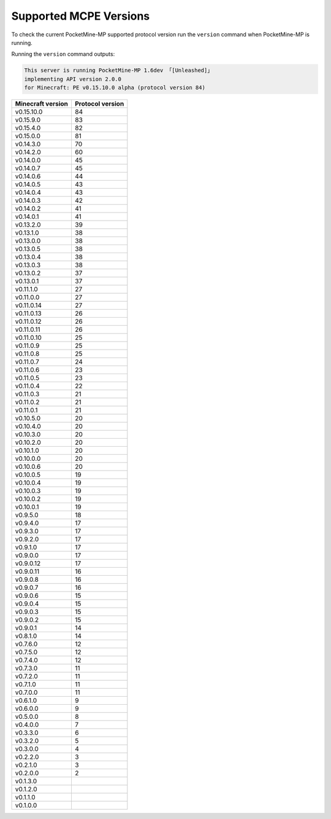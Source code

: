 .. _supportedMCPEversions:

Supported MCPE Versions
~~~~~~~~~~~~~~~~~~~~~~~
To check the current PocketMine-MP supported protocol version run the ``version`` command when PocketMine-MP is running.

Running the ``version`` command outputs:

.. code-block:: none

    This server is running PocketMine-MP 1.6dev 「[Unleashed]」
    implementing API version 2.0.0
    for Minecraft: PE v0.15.10.0 alpha (protocol version 84)

+-------------------+------------------+
| Minecraft version | Protocol version |
+===================+==================+
| v0.15.10.0        | 84               |
+-------------------+------------------+
| v0.15.9.0         | 83               |
+-------------------+------------------+
| v0.15.4.0         | 82               |
+-------------------+------------------+
| v0.15.0.0         | 81               |
+-------------------+------------------+
| v0.14.3.0         | 70               |
+-------------------+------------------+
| v0.14.2.0         | 60               |
+-------------------+------------------+
| v0.14.0.0         | 45               |
+-------------------+------------------+
| v0.14.0.7         | 45               |
+-------------------+------------------+
| v0.14.0.6         | 44               |
+-------------------+------------------+
| v0.14.0.5         | 43               |
+-------------------+------------------+
| v0.14.0.4         | 43               |
+-------------------+------------------+
| v0.14.0.3         | 42               |
+-------------------+------------------+
| v0.14.0.2         | 41               |
+-------------------+------------------+
| v0.14.0.1         | 41               |
+-------------------+------------------+
| v0.13.2.0         | 39               |
+-------------------+------------------+
| v0.13.1.0         | 38               |
+-------------------+------------------+
| v0.13.0.0         | 38               |
+-------------------+------------------+
| v0.13.0.5         | 38               |
+-------------------+------------------+
| v0.13.0.4         | 38               |
+-------------------+------------------+
| v0.13.0.3         | 38               |
+-------------------+------------------+
| v0.13.0.2         | 37               |
+-------------------+------------------+
| v0.13.0.1         | 37               |
+-------------------+------------------+
| v0.11.1.0         | 27               |
+-------------------+------------------+
| v0.11.0.0         | 27               |
+-------------------+------------------+
| v0.11.0.14        | 27               |
+-------------------+------------------+
| v0.11.0.13        | 26               |
+-------------------+------------------+
| v0.11.0.12        | 26               |
+-------------------+------------------+
| v0.11.0.11        | 26               |
+-------------------+------------------+
| v0.11.0.10        | 25               |
+-------------------+------------------+
| v0.11.0.9         | 25               |
+-------------------+------------------+
| v0.11.0.8         | 25               |
+-------------------+------------------+
| v0.11.0.7         | 24               |
+-------------------+------------------+
| v0.11.0.6         | 23               |
+-------------------+------------------+
| v0.11.0.5         | 23               |
+-------------------+------------------+
| v0.11.0.4         | 22               |
+-------------------+------------------+
| v0.11.0.3         | 21               |
+-------------------+------------------+
| v0.11.0.2         | 21               |
+-------------------+------------------+
| v0.11.0.1         | 21               |
+-------------------+------------------+
| v0.10.5.0         | 20               |
+-------------------+------------------+
| v0.10.4.0         | 20               |
+-------------------+------------------+
| v0.10.3.0         | 20               |
+-------------------+------------------+
| v0.10.2.0         | 20               |
+-------------------+------------------+
| v0.10.1.0         | 20               |
+-------------------+------------------+
| v0.10.0.0         | 20               |
+-------------------+------------------+
| v0.10.0.6         | 20               |
+-------------------+------------------+
| v0.10.0.5         | 19               |
+-------------------+------------------+
| v0.10.0.4         | 19               |
+-------------------+------------------+
| v0.10.0.3         | 19               |
+-------------------+------------------+
| v0.10.0.2         | 19               |
+-------------------+------------------+
| v0.10.0.1         | 19               |
+-------------------+------------------+
| v0.9.5.0          | 18               |
+-------------------+------------------+
| v0.9.4.0          | 17               |
+-------------------+------------------+
| v0.9.3.0          | 17               |
+-------------------+------------------+
| v0.9.2.0          | 17               |
+-------------------+------------------+
| v0.9.1.0          | 17               |
+-------------------+------------------+
| v0.9.0.0          | 17               |
+-------------------+------------------+
| v0.9.0.12         | 17               |
+-------------------+------------------+
| v0.9.0.11         | 16               |
+-------------------+------------------+
| v0.9.0.8          | 16               |
+-------------------+------------------+
| v0.9.0.7          | 16               |
+-------------------+------------------+
| v0.9.0.6          | 15               |
+-------------------+------------------+
| v0.9.0.4          | 15               |
+-------------------+------------------+
| v0.9.0.3          | 15               |
+-------------------+------------------+
| v0.9.0.2          | 15               |
+-------------------+------------------+
| v0.9.0.1          | 14               |
+-------------------+------------------+
| v0.8.1.0          | 14               |
+-------------------+------------------+
| v0.7.6.0          | 12               |
+-------------------+------------------+
| v0.7.5.0          | 12               |
+-------------------+------------------+
| v0.7.4.0          | 12               |
+-------------------+------------------+
| v0.7.3.0          | 11               |
+-------------------+------------------+
| v0.7.2.0          | 11               |
+-------------------+------------------+
| v0.7.1.0          | 11               |
+-------------------+------------------+
| v0.7.0.0          | 11               |
+-------------------+------------------+
| v0.6.1.0          | 9                |
+-------------------+------------------+
| v0.6.0.0          | 9                |
+-------------------+------------------+
| v0.5.0.0          | 8                |
+-------------------+------------------+
| v0.4.0.0          | 7                |
+-------------------+------------------+
| v0.3.3.0          | 6                |
+-------------------+------------------+
| v0.3.2.0          | 5                |
+-------------------+------------------+
| v0.3.0.0          | 4                |
+-------------------+------------------+
| v0.2.2.0          | 3                |
+-------------------+------------------+
| v0.2.1.0          | 3                |
+-------------------+------------------+
| v0.2.0.0          | 2                |
+-------------------+------------------+
| v0.1.3.0          |                  |
+-------------------+------------------+
| v0.1.2.0          |                  |
+-------------------+------------------+
| v0.1.1.0          |                  |
+-------------------+------------------+
| v0.1.0.0          |                  |
+-------------------+------------------+
